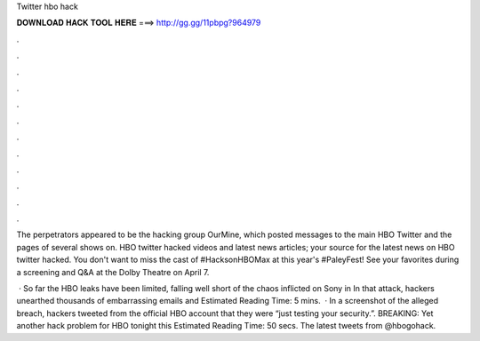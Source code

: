 Twitter hbo hack



𝐃𝐎𝐖𝐍𝐋𝐎𝐀𝐃 𝐇𝐀𝐂𝐊 𝐓𝐎𝐎𝐋 𝐇𝐄𝐑𝐄 ===> http://gg.gg/11pbpg?964979



.



.



.



.



.



.



.



.



.



.



.



.

The perpetrators appeared to be the hacking group OurMine, which posted messages to the main HBO Twitter and the pages of several shows on. HBO twitter hacked videos and latest news articles;  your source for the latest news on HBO twitter hacked. You don't want to miss the cast of #HacksonHBOMax at this year's #PaleyFest! See your favorites during a screening and Q&A at the Dolby Theatre on April 7.

 · So far the HBO leaks have been limited, falling well short of the chaos inflicted on Sony in In that attack, hackers unearthed thousands of embarrassing emails and Estimated Reading Time: 5 mins.  · In a screenshot of the alleged breach, hackers tweeted from the official HBO account that they were “just testing your security.”. BREAKING: Yet another hack problem for HBO tonight this Estimated Reading Time: 50 secs. The latest tweets from @hbogohack.
